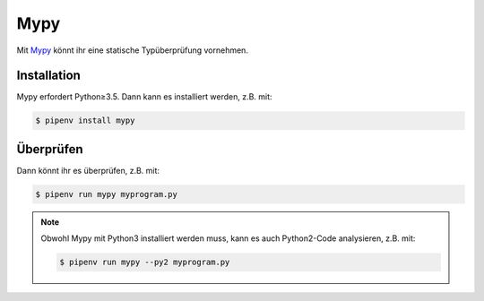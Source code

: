 Mypy
====

Mit `Mypy <http://mypy-lang.org/>`_ könnt ihr eine statische Typüberprüfung
vornehmen.

Installation
------------

Mypy erfordert Python≥3.5. Dann kann es installiert werden, z.B. mit:

.. code-block:: console

    $ pipenv install mypy

Überprüfen
----------

Dann könnt ihr es überprüfen, z.B. mit:

.. code-block:: console

    $ pipenv run mypy myprogram.py

.. note::
    Obwohl Mypy mit Python3 installiert werden muss, kann es auch Python2-Code
    analysieren, z.B. mit:

    .. code-block:: console

        $ pipenv run mypy --py2 myprogram.py

.. seealso::
    * `Mypy docs <https://mypy.readthedocs.io/>`_
